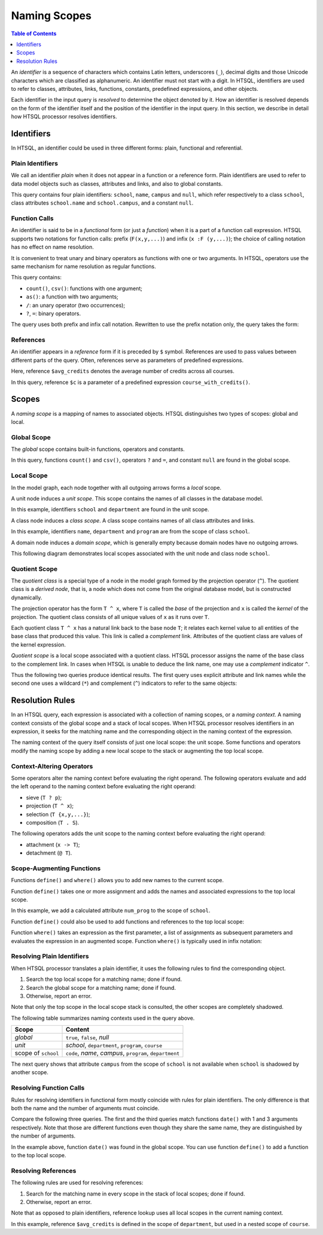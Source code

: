 *****************
  Naming Scopes
*****************

.. contents:: Table of Contents
   :depth: 1
   :local:

An *identifier* is a sequence of characters which contains Latin
letters, underscores (``_``), decimal digits and those Unicode
characters which are classified as alphanumeric.  An identifier must not
start with a digit.  In HTSQL, identifiers are used to refer to classes,
attributes, links, functions, constants, predefined expressions, and
other objects.

Each identifier in the input query is *resolved* to determine the object
denoted by it.  How an identifier is resolved depends on the form of the
identifier itself and the position of the identifier in the input query.
In this section, we describe in detail how HTSQL processor resolves
identifiers.


Identifiers
===========

In HTSQL, an identifier could be used in three different forms: plain,
functional and referential.

Plain Identifiers
-----------------

We call an identifier *plain* when it does not appear in a function or
a reference form.  Plain identifiers are used to refer to data model
objects such as classes, attributes and links, and also to global
constants.

.. htsql:: /school{name}?campus==null

This query contains four plain identifiers: ``school``, ``name``,
``campus`` and ``null``, which refer respectively to a class ``school``,
class attributes ``school.name`` and ``school.campus``, and a constant
``null``.

Function Calls
--------------

An identifier is said to be in a *functional* form (or just a
*function*) when it is a part of a function call expression.  HTSQL
supports two notations for function calls: prefix (``F(x,y,...)``) and
infix (``x :F (y,...)``); the choice of calling notation has no effect
on name resolution.

It is convenient to treat unary and binary operators as functions with
one or two arguments.  In HTSQL, operators use the same mechanism for
name resolution as regular functions.

.. htsql:: /school{name, count(department) :as '# of Depts'}?campus='south'/:csv

This query contains:

* ``count()``, ``csv()``: functions with one argument;
* ``as()``: a function with two arguments;
* ``/``: an unary operator (two occurrences);
* ``?``, ``=``: binary operators.

The query uses both prefix and infix call notation.  Rewritten to use
the prefix notation only, the query takes the form:

.. htsql:: /csv(/school{name, as(count(department), '# of Depts')}?campus='north')
   :no-output:

References
----------

An identifier appears in a *reference* form if it is preceded by ``$``
symbol.  References are used to pass values between different parts of
the query.  Often, references serve as parameters of predefined
expressions.

.. htsql::
   :cut: 3

   /define($avg_credits := avg(course.credits))
    .course?credits>$avg_credits

Here, reference ``$avg_credits`` denotes the average number of credits
across all courses.

.. htsql::
   :cut: 3

   /department.define(course_with_credits($c) := course?credits=$c)
              {name, count(course_with_credits(2)),
                     count(course_with_credits(3))}

In this query, reference ``$c`` is a parameter of a predefined
expression ``course_with_credits()``.


Scopes
======

A *naming scope* is a mapping of names to associated objects.  HTSQL
distinguishes two types of scopes: global and local.

Global Scope
------------

The *global* scope contains built-in functions, operators and constants.

.. htsql:: /count(school?campus==null)/:csv

In this query, functions ``count()`` and ``csv()``, operators ``?`` and
``=``, and constant ``null`` are found in the global scope.

Local Scope
-----------

In the model graph, each node together with all outgoing arrows forms a
*local* scope.

A unit node induces a *unit scope*.  This scope contains the names of
all classes in the database model.

.. htsql:: /{count(school), count(department)}

In this example, identifiers ``school`` and ``department`` are found in
the unit scope.

A class node induces a *class scope*.  A class scope contains names of
all class attributes and links.

.. htsql:: /school{name, count(department)}?exists(program)
   :cut: 4

In this example, identifiers ``name``, ``department`` and ``program``
are from the scope of class ``school``.

A domain node induces a *domain scope*, which is generally empty because
domain nodes have no outgoing arrows.

This following diagram demonstrates local scopes associated with the
unit node and class node ``school``.

.. texfigure:: ../dia/local-scopes.tex
   :align: center

Quotient Scope
--------------

The *quotient class* is a special type of a node in the model graph
formed by the projection operator (``^``).  The quotient class is a
*derived node*, that is, a node which does not come from the original
database model, but is constructed dynamically.

The projection operator has the form ``T ^ x``, where ``T`` is called
the *base* of the projection and ``x`` is called the *kernel* of the
projection.  The quotient class consists of all unique values of ``x``
as it runs over ``T``.

Each quotient class ``T ^ x`` has a natural link back to the base node
``T``; it relates each kernel value to all entities of the base class
that produced this value.  This link is called a *complement* link.
Attributes of the quotient class are values of the kernel expression.

.. texfigure:: ../dia/quotient-class.tex
   :align: center

*Quotient scope* is a local scope associated with a quotient class.
HTSQL processor assigns the name of the base class to the complement
link.  In cases when HTSQL is unable to deduce the link name, one may
use a *complement* indicator ``^``.

Thus the following two queries produce identical results.  The first
query uses explicit attribute and link names while the second one uses a
wildcard (``*``) and complement (``^``) indicators to refer to the same
objects:

.. htsql:: /program^degree {degree, count(program)}
   :cut: 3

.. htsql:: /program^degree {*, count(^)}
   :no-output:

.. **


Resolution Rules
================

In an HTSQL query, each expression is associated with a collection of
naming scopes, or a *naming context*.  A naming context consists of the
global scope and a stack of local scopes.  When HTSQL processor resolves
identifiers in an expression, it seeks for the matching name and the
corresponding object in the naming context of the expression.

The naming context of the query itself consists of just one local scope:
the unit scope.  Some functions and operators modify the naming scope by
adding a new local scope to the stack or augmenting the top local scope.

Context-Altering Operators
--------------------------

Some operators alter the naming context before evaluating the right
operand.  The following operators evaluate and add the left operand to
the naming context before evaluating the right operand:

* sieve (``T ? p``);
* projection (``T ^ x``);
* selection (``T {x,y,...}``);
* composition (``T . S``).

The following operators adds the unit scope to the naming context before
evaluating the right operand:

* attachment (``x -> T``);
* detachment (``@ T``).

Scope-Augmenting Functions
--------------------------

Functions ``define()`` and ``where()`` allows you to add new names to
the current scope.

Function ``define()`` takes one or more assignment and adds the names
and associated expressions to the top local scope.

.. htsql::
   :cut: 3

   /school.define(num_prog := count(program))
          {name, num_prog}

In this example, we add a calculated attribute ``num_prog`` to the scope
of ``school``.

Function ``define()`` could also be used to add functions and
references to the top local scope:

.. htsql::
   :cut: 3

   /department.define(course_by_credits($c) := course?credits=$c)
              {name, count(course_by_credits(2))}

.. htsql::
   :cut: 3

   /define($avg_credits := avg(course.credits))
    .course?credits>$avg_credits

Function ``where()`` takes an expression as the first parameter, a list
of assignments as subsequent parameters and evaluates the expression in
an augmented scope.  Function ``where()`` is typically used in infix
notation:

.. htsql::
   :cut: 3

   /department{name, count(course?credits>$avg_credits)
                     :where $avg_credits := avg(course.credits)}

Resolving Plain Identifiers
---------------------------

When HTSQL processor translates a plain identifier, it uses the
following rules to find the corresponding object.

1. Search the top local scope for a matching name; done if found.
2. Search the global scope for a matching name; done if found.
3. Otherwise, report an error.

Note that only the top scope in the local scope stack is consulted, the
other scopes are completely shadowed.

.. htsql:: /school{name}?campus==null

The following table summarizes naming contexts used in the query above.

+----------------------+--------------------------------+
| Scope                | Content                        |
+======================+================================+
| *global*             | ``true``, ``false``, `null`    |
+----------------------+--------------------------------+
| *unit*               | `school`, ``department``,      |
|                      | ``program``, ``course``        |
+----------------------+--------------------------------+
| scope of ``school``  | ``code``, `name`, `campus`,    |
|                      | ``program``, ``department``    |
+----------------------+--------------------------------+

The next query shows that attribute ``campus`` from the scope of
``school`` is not available when ``school`` is shadowed by another
scope.

.. htsql:: /school[ns].department{name, campus}
   :error:


Resolving Function Calls
------------------------

Rules for resolving identifiers in functional form mostly coincide with
rules for plain identifiers.  The only difference is that both the name
and the number of arguments must coincide.

Compare the following three queries.  The first and the third queries
match functions ``date()`` with 1 and 3 arguments respectively.  Note
that those are different functions even though they share the same name,
they are distinguished by the number of arguments.

.. htsql:: /date('2010-04-15')

.. htsql:: /date(2010, 4)
   :error:

.. htsql:: /date(2010, 4, 15)

In the example above, function ``date()`` was found in the global scope.
You can use function ``define()`` to add a function to the top local
scope.

.. htsql::
   :cut: 3

   /school.define(num_prog_by_degree($d) := count(program?degree=$d))
          {name, num_prog_by_degree('ba'), num_prog_by_degree('bs')}


Resolving References
--------------------

The following rules are used for resolving references:

1. Search for the matching name in every scope in the stack of local
   scopes; done if found.
2. Otherwise, report an error.

Note that as opposed to plain identifiers, reference lookup uses all
local scopes in the current naming context.

.. htsql::
   :cut: 3

   /department.define($avg_credits := avg(course.credits))
              {name, count(course?credits>$avg_credits)}

In this example, reference ``$avg_credits`` is defined in the scope of
``department``, but used in a nested scope of ``course``.


.. vim: set spell spelllang=en textwidth=72:
